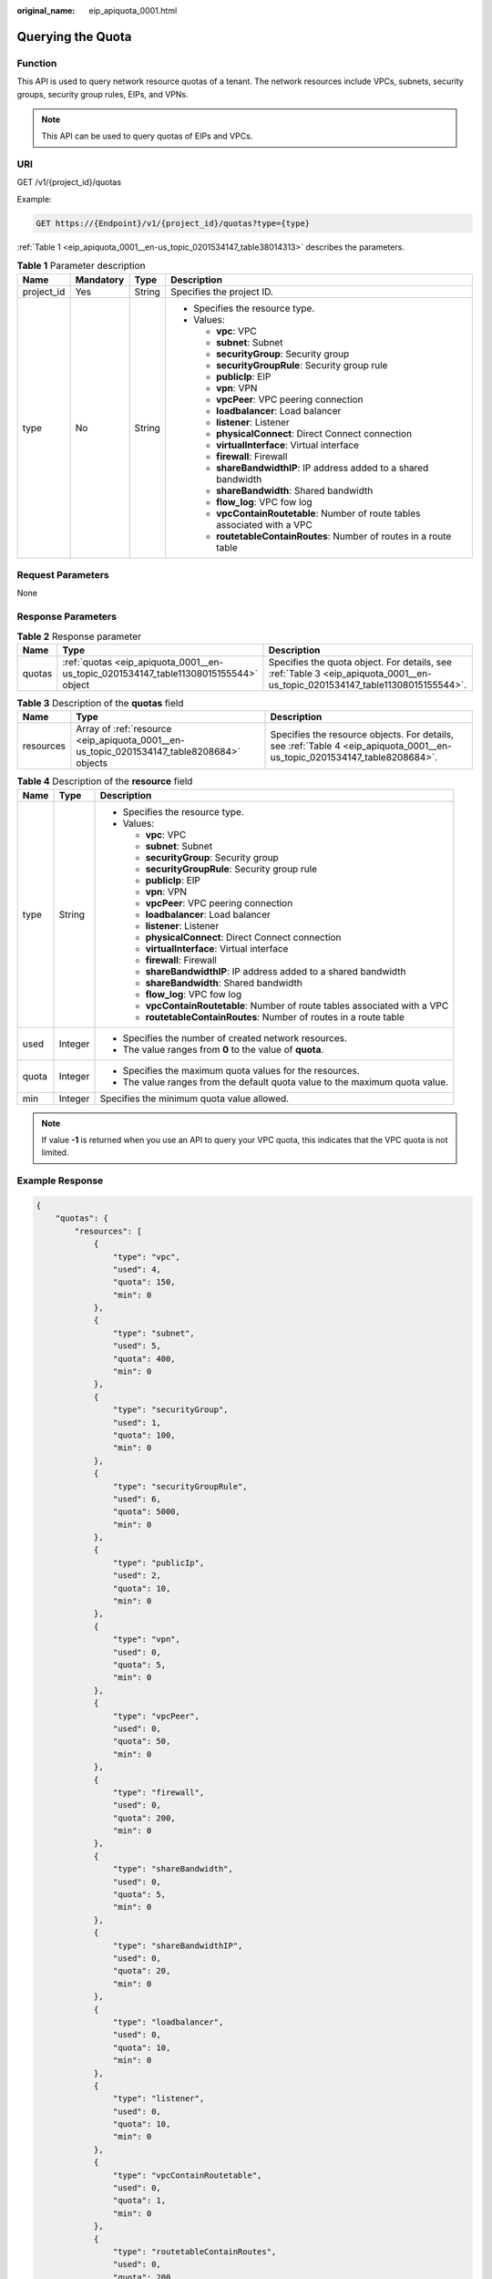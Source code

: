 :original_name: eip_apiquota_0001.html

.. _eip_apiquota_0001:

Querying the Quota
==================

Function
--------

This API is used to query network resource quotas of a tenant. The network resources include VPCs, subnets, security groups, security group rules, EIPs, and VPNs.

.. note::

   This API can be used to query quotas of EIPs and VPCs.

URI
---

GET /v1/{project_id}/quotas

Example:

.. code-block:: text

   GET https://{Endpoint}/v1/{project_id}/quotas?type={type}

:ref:`Table 1 <eip_apiquota_0001__en-us_topic_0201534147_table38014313>` describes the parameters.

.. _eip_apiquota_0001__en-us_topic_0201534147_table38014313:

.. table:: **Table 1** Parameter description

   +-----------------+-----------------+-----------------+------------------------------------------------------------------------------+
   | Name            | Mandatory       | Type            | Description                                                                  |
   +=================+=================+=================+==============================================================================+
   | project_id      | Yes             | String          | Specifies the project ID.                                                    |
   +-----------------+-----------------+-----------------+------------------------------------------------------------------------------+
   | type            | No              | String          | -  Specifies the resource type.                                              |
   |                 |                 |                 | -  Values:                                                                   |
   |                 |                 |                 |                                                                              |
   |                 |                 |                 |    -  **vpc**: VPC                                                           |
   |                 |                 |                 |    -  **subnet**: Subnet                                                     |
   |                 |                 |                 |    -  **securityGroup**: Security group                                      |
   |                 |                 |                 |    -  **securityGroupRule**: Security group rule                             |
   |                 |                 |                 |    -  **publicIp**: EIP                                                      |
   |                 |                 |                 |    -  **vpn**: VPN                                                           |
   |                 |                 |                 |    -  **vpcPeer**: VPC peering connection                                    |
   |                 |                 |                 |    -  **loadbalancer**: Load balancer                                        |
   |                 |                 |                 |    -  **listener**: Listener                                                 |
   |                 |                 |                 |    -  **physicalConnect**: Direct Connect connection                         |
   |                 |                 |                 |    -  **virtualInterface**: Virtual interface                                |
   |                 |                 |                 |    -  **firewall**: Firewall                                                 |
   |                 |                 |                 |    -  **shareBandwidthIP**: IP address added to a shared bandwidth           |
   |                 |                 |                 |    -  **shareBandwidth**: Shared bandwidth                                   |
   |                 |                 |                 |    -  **flow_log**: VPC fow log                                              |
   |                 |                 |                 |    -  **vpcContainRoutetable**: Number of route tables associated with a VPC |
   |                 |                 |                 |    -  **routetableContainRoutes**: Number of routes in a route table         |
   +-----------------+-----------------+-----------------+------------------------------------------------------------------------------+

Request Parameters
------------------

None

Response Parameters
-------------------

.. table:: **Table 2** Response parameter

   +--------+--------------------------------------------------------------------------------------+------------------------------------------------------------------------------------------------------------------------------+
   | Name   | Type                                                                                 | Description                                                                                                                  |
   +========+======================================================================================+==============================================================================================================================+
   | quotas | :ref:`quotas <eip_apiquota_0001__en-us_topic_0201534147_table11308015155544>` object | Specifies the quota object. For details, see :ref:`Table 3 <eip_apiquota_0001__en-us_topic_0201534147_table11308015155544>`. |
   +--------+--------------------------------------------------------------------------------------+------------------------------------------------------------------------------------------------------------------------------+

.. _eip_apiquota_0001__en-us_topic_0201534147_table11308015155544:

.. table:: **Table 3** Description of the **quotas** field

   +-----------+-------------------------------------------------------------------------------------------+---------------------------------------------------------------------------------------------------------------------------+
   | Name      | Type                                                                                      | Description                                                                                                               |
   +===========+===========================================================================================+===========================================================================================================================+
   | resources | Array of :ref:`resource <eip_apiquota_0001__en-us_topic_0201534147_table8208684>` objects | Specifies the resource objects. For details, see :ref:`Table 4 <eip_apiquota_0001__en-us_topic_0201534147_table8208684>`. |
   +-----------+-------------------------------------------------------------------------------------------+---------------------------------------------------------------------------------------------------------------------------+

.. _eip_apiquota_0001__en-us_topic_0201534147_table8208684:

.. table:: **Table 4** Description of the **resource** field

   +-----------------------+-----------------------+------------------------------------------------------------------------------+
   | Name                  | Type                  | Description                                                                  |
   +=======================+=======================+==============================================================================+
   | type                  | String                | -  Specifies the resource type.                                              |
   |                       |                       | -  Values:                                                                   |
   |                       |                       |                                                                              |
   |                       |                       |    -  **vpc**: VPC                                                           |
   |                       |                       |    -  **subnet**: Subnet                                                     |
   |                       |                       |    -  **securityGroup**: Security group                                      |
   |                       |                       |    -  **securityGroupRule**: Security group rule                             |
   |                       |                       |    -  **publicIp**: EIP                                                      |
   |                       |                       |    -  **vpn**: VPN                                                           |
   |                       |                       |    -  **vpcPeer**: VPC peering connection                                    |
   |                       |                       |    -  **loadbalancer**: Load balancer                                        |
   |                       |                       |    -  **listener**: Listener                                                 |
   |                       |                       |    -  **physicalConnect**: Direct Connect connection                         |
   |                       |                       |    -  **virtualInterface**: Virtual interface                                |
   |                       |                       |    -  **firewall**: Firewall                                                 |
   |                       |                       |    -  **shareBandwidthIP**: IP address added to a shared bandwidth           |
   |                       |                       |    -  **shareBandwidth**: Shared bandwidth                                   |
   |                       |                       |    -  **flow_log**: VPC fow log                                              |
   |                       |                       |    -  **vpcContainRoutetable**: Number of route tables associated with a VPC |
   |                       |                       |    -  **routetableContainRoutes**: Number of routes in a route table         |
   +-----------------------+-----------------------+------------------------------------------------------------------------------+
   | used                  | Integer               | -  Specifies the number of created network resources.                        |
   |                       |                       | -  The value ranges from **0** to the value of **quota**.                    |
   +-----------------------+-----------------------+------------------------------------------------------------------------------+
   | quota                 | Integer               | -  Specifies the maximum quota values for the resources.                     |
   |                       |                       | -  The value ranges from the default quota value to the maximum quota value. |
   +-----------------------+-----------------------+------------------------------------------------------------------------------+
   | min                   | Integer               | Specifies the minimum quota value allowed.                                   |
   +-----------------------+-----------------------+------------------------------------------------------------------------------+

.. note::

   If value **-1** is returned when you use an API to query your VPC quota, this indicates that the VPC quota is not limited.

Example Response
----------------

.. code-block::

   {
       "quotas": {
           "resources": [
               {
                   "type": "vpc",
                   "used": 4,
                   "quota": 150,
                   "min": 0
               },
               {
                   "type": "subnet",
                   "used": 5,
                   "quota": 400,
                   "min": 0
               },
               {
                   "type": "securityGroup",
                   "used": 1,
                   "quota": 100,
                   "min": 0
               },
               {
                   "type": "securityGroupRule",
                   "used": 6,
                   "quota": 5000,
                   "min": 0
               },
               {
                   "type": "publicIp",
                   "used": 2,
                   "quota": 10,
                   "min": 0
               },
               {
                   "type": "vpn",
                   "used": 0,
                   "quota": 5,
                   "min": 0
               },
               {
                   "type": "vpcPeer",
                   "used": 0,
                   "quota": 50,
                   "min": 0
               },
               {
                   "type": "firewall",
                   "used": 0,
                   "quota": 200,
                   "min": 0
               },
               {
                   "type": "shareBandwidth",
                   "used": 0,
                   "quota": 5,
                   "min": 0
               },
               {
                   "type": "shareBandwidthIP",
                   "used": 0,
                   "quota": 20,
                   "min": 0
               },
               {
                   "type": "loadbalancer",
                   "used": 0,
                   "quota": 10,
                   "min": 0
               },
               {
                   "type": "listener",
                   "used": 0,
                   "quota": 10,
                   "min": 0
               },
               {
                   "type": "vpcContainRoutetable",
                   "used": 0,
                   "quota": 1,
                   "min": 0
               },
               {
                   "type": "routetableContainRoutes",
                   "used": 0,
                   "quota": 200,
                   "min": 0
               }
           ]
       }
   }

Status Code
-----------

See :ref:`Status Codes <eip_api05_0001>`.

Error Code
----------

See :ref:`Error Codes <errorcode>`.
